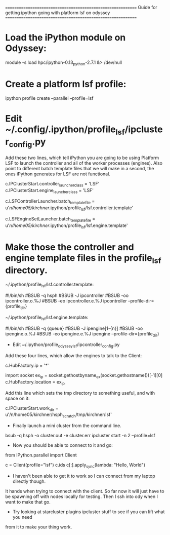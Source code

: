 ============================================================
Guide for getting ipython going with platform lsf on odyssey
============================================================

* Load the iPython module on Odyssey:
#+begin_example:
 module -s load hpc/ipython-0.13_python-2.7.1 &> /dev/null
#+end_example

* Create a platform lsf profile:
#+begin_example:
 ipython profile create --parallel --profile=lsf
#+end_example

* Edit ~/.config/.ipython/profile_lsf/ipcluster_config.py
Add these two lines, which tell iPython you are going to be using Platform LSF to launch
the controller and all of the worker processes (engines). Also point to
different batch template files that we will make in a second, the ones iPython
generates for LSF are not functional.
#+begin_example:
 c.IPClusterStart.controller_launcher_class = 'LSF'
 c.IPClusterStart.engine_launcher_class = 'LSF'

 c.LSFControllerLauncher.batch_template_file = u'/n/home05/kirchner/.ipython/profile_lsf/lsf.controller.template'

 c.LSFEngineSetLauncher.batch_template_file = u'/n/home05/kirchner/.ipython/profile_lsf/lsf.engine.template'
#+end_example

* Make those the controller and engine template files in the profile_lsf directory.
~/.ipython/profile_lsf/lsf.controller.template:

#+begin_example:
 #!/bin/sh
 #BSUB -q hsph
 #BSUB -J ipcontroller
 #BSUB -oo ipcontroller.o.%J
 #BSUB -eo ipcontroller.e.%J
 ipcontroller --profile-dir={profile_dir}
#+end_example

~/.ipython/profile_lsf/lsf.engine.template:
#+begin_example:
 #!/bin/sh
 #BSUB -q {queue}
 #BSUB -J ipengine[1-{n}]
 #BSUB -oo ipengine.o.%J
 #BSUB -eo ipengine.e.%J
 ipengine --profile-dir={profile_dir}
#+end_example

- Edit ~/.ipython/profile_odyssey_lsf/ipcontroller_config.py
Add these four lines, which allow the engines to talk to the Client:
#+begin_example:
 c.HubFactory.ip = '*'

 import socket
 ex_ip = socket.gethostbyname_ex(socket.gethostname())[-1][0]
 c.HubFactory.location = ex_ip
#+end_example

Add this line which sets the tmp directory to something useful, and with space on it:
#+begin_example:
 c.IPClusterStart.work_dir = u'/n/home05/kirchner/hsph_scratch/tmp/kirchner/lsf'
#+end_example

- Finally launch a mini cluster from the command line.
#+begin_example:
 bsub -q hsph -o cluster.out -e cluster.err ipcluster start -n 2 --profile=lsf
#+end_example

- Now you should be able to connect to it and go:

#+begin_src: python :export code
 from IPython.parallel import Client

 c = Client(profile="lsf")
 c.ids
 c[:].apply_sync(lambda: "Hello, World")
#+end_src

- I haven't been able to get it to work so I can connect from my laptop directly though.
It hands when trying to connect with the client. So far now it will just have to be
spawning off with nodes locally for testing. Then I ssh into ody when I want to make that
go.

- Try looking at starcluster plugins ipcluster stuff to see if you can lift what you need
from it to make your thing work.
